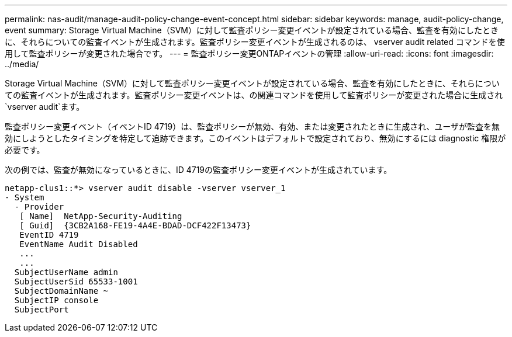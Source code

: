 ---
permalink: nas-audit/manage-audit-policy-change-event-concept.html 
sidebar: sidebar 
keywords: manage, audit-policy-change, event 
summary: Storage Virtual Machine（SVM）に対して監査ポリシー変更イベントが設定されている場合、監査を有効にしたときに、それらについての監査イベントが生成されます。監査ポリシー変更イベントが生成されるのは、 vserver audit related コマンドを使用して監査ポリシーが変更された場合です。 
---
= 監査ポリシー変更ONTAPイベントの管理
:allow-uri-read: 
:icons: font
:imagesdir: ../media/


[role="lead"]
Storage Virtual Machine（SVM）に対して監査ポリシー変更イベントが設定されている場合、監査を有効にしたときに、それらについての監査イベントが生成されます。監査ポリシー変更イベントは、の関連コマンドを使用して監査ポリシーが変更された場合に生成され `vserver audit`ます。

監査ポリシー変更イベント（イベントID 4719）は、監査ポリシーが無効、有効、または変更されたときに生成され、ユーザが監査を無効にしようとしたタイミングを特定して追跡できます。このイベントはデフォルトで設定されており、無効にするには diagnostic 権限が必要です。

次の例では、監査が無効になっているときに、ID 4719の監査ポリシー変更イベントが生成されています。

[listing]
----
netapp-clus1::*> vserver audit disable -vserver vserver_1
- System
  - Provider
   [ Name]  NetApp-Security-Auditing
   [ Guid]  {3CB2A168-FE19-4A4E-BDAD-DCF422F13473}
   EventID 4719
   EventName Audit Disabled
   ...
   ...
  SubjectUserName admin
  SubjectUserSid 65533-1001
  SubjectDomainName ~
  SubjectIP console
  SubjectPort
----